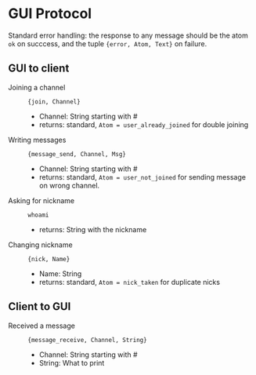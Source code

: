 * GUI Protocol
Standard error handling: the response to any message should be the atom ~ok~ on succcess, and the tuple ~{error, Atom, Text}~ on failure.

** GUI to client
+ Joining a channel :: ~{join, Channel}~
  + Channel: String starting with #
  + returns: standard, ~Atom = user_already_joined~ for double joining
+ Writing messages :: ~{message_send, Channel, Msg}~
  + Channel: String starting with #
  + returns: standard, ~Atom = user_not_joined~ for sending message on wrong channel.
+ Asking for nickname :: ~whoami~
  + returns: String with the nickname
+ Changing nickname :: ~{nick, Name}~
  + Name: String
  + returns: standard, ~Atom = nick_taken~ for duplicate nicks
** Client to GUI
+ Received a message :: ~{message_receive, Channel, String}~
  + Channel: String starting with #
  + String: What to print
